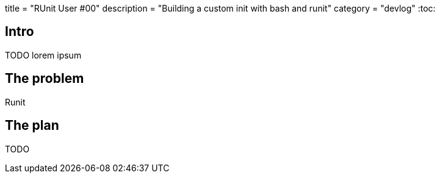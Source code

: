 +++
title = "RUnit User #00"
description = "Building a custom init with bash and runit"
category = "devlog"
+++
:toc:

== Intro

TODO
lorem ipsum

== The problem

Runit 

== The plan

TODO